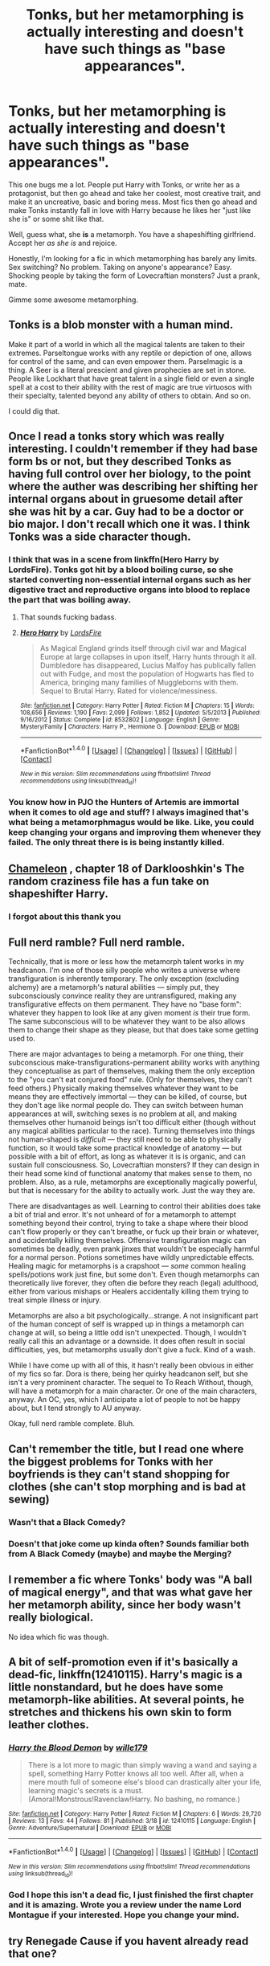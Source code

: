 #+TITLE: Tonks, but her metamorphing is actually interesting and doesn't have such things as "base appearances".

* Tonks, but her metamorphing is actually interesting and doesn't have such things as "base appearances".
:PROPERTIES:
:Author: UndeadBBQ
:Score: 22
:DateUnix: 1496697768.0
:DateShort: 2017-Jun-06
:FlairText: Request
:END:
This one bugs me a lot. People put Harry with Tonks, or write her as a protagonist, but then go ahead and take her coolest, most creative trait, and make it an uncreative, basic and boring mess. Most fics then go ahead and make Tonks instantly fall in love with Harry because he likes her "just like she is" or some shit like that.

Well, guess what, she *is* a metamorph. You have a shapeshifting girlfriend. Accept her /as she is/ and rejoice.

Honestly, I'm looking for a fic in which metamorphing has barely any limits. Sex switching? No problem. Taking on anyone's appearance? Easy. Shocking people by taking the form of Lovecraftian monsters? Just a prank, mate.

Gimme some awesome metamorphing.


** Tonks is a blob monster with a human mind.

Make it part of a world in which all the magical talents are taken to their extremes. Parseltongue works with any reptile or depiction of one, allows for control of the same, and can even empower them. Parselmagic is a thing. A Seer is a literal prescient and given prophecies are set in stone. People like Lockhart that have great talent in a single field or even a single spell at a cost to their ability with the rest of magic are true virtuosos with their specialty, talented beyond any ability of others to obtain. And so on.

I could dig that.
:PROPERTIES:
:Author: lord_geryon
:Score: 40
:DateUnix: 1496716436.0
:DateShort: 2017-Jun-06
:END:


** Once I read a tonks story which was really interesting. I couldn't remember if they had base form bs or not, but they described Tonks as having full control over her biology, to the point where the auther was describing her shifting her internal organs about in gruesome detail after she was hit by a car. Guy had to be a doctor or bio major. I don't recall which one it was. I think Tonks was a side character though.
:PROPERTIES:
:Author: Dorgamund
:Score: 14
:DateUnix: 1496704101.0
:DateShort: 2017-Jun-06
:END:

*** I think that was in a scene from linkffn(Hero Harry by LordsFire). Tonks got hit by a blood boiling curse, so she started converting non-essential internal organs such as her digestive tract and reproductive organs into blood to replace the part that was boiling away.
:PROPERTIES:
:Author: diraniola
:Score: 8
:DateUnix: 1496728671.0
:DateShort: 2017-Jun-06
:END:

**** That sounds fucking badass.
:PROPERTIES:
:Author: FerusGrim
:Score: 5
:DateUnix: 1496738420.0
:DateShort: 2017-Jun-06
:END:


**** [[http://www.fanfiction.net/s/8532802/1/][*/Hero Harry/*]] by [[https://www.fanfiction.net/u/2503838/LordsFire][/LordsFire/]]

#+begin_quote
  As Magical England grinds itself through civil war and Magical Europe at large collapses in upon itself, Harry hunts through it all. Dumbledore has disappeared, Lucius Malfoy has publically fallen out with Fudge, and most the population of Hogwarts has fled to America, bringing many families of Muggleborns with them. Sequel to Brutal Harry. Rated for violence/messiness.
#+end_quote

^{/Site/: [[http://www.fanfiction.net/][fanfiction.net]] *|* /Category/: Harry Potter *|* /Rated/: Fiction M *|* /Chapters/: 15 *|* /Words/: 108,656 *|* /Reviews/: 1,190 *|* /Favs/: 2,099 *|* /Follows/: 1,852 *|* /Updated/: 5/5/2013 *|* /Published/: 9/16/2012 *|* /Status/: Complete *|* /id/: 8532802 *|* /Language/: English *|* /Genre/: Mystery/Family *|* /Characters/: Harry P., Hermione G. *|* /Download/: [[http://www.ff2ebook.com/old/ffn-bot/index.php?id=8532802&source=ff&filetype=epub][EPUB]] or [[http://www.ff2ebook.com/old/ffn-bot/index.php?id=8532802&source=ff&filetype=mobi][MOBI]]}

--------------

*FanfictionBot*^{1.4.0} *|* [[[https://github.com/tusing/reddit-ffn-bot/wiki/Usage][Usage]]] | [[[https://github.com/tusing/reddit-ffn-bot/wiki/Changelog][Changelog]]] | [[[https://github.com/tusing/reddit-ffn-bot/issues/][Issues]]] | [[[https://github.com/tusing/reddit-ffn-bot/][GitHub]]] | [[[https://www.reddit.com/message/compose?to=tusing][Contact]]]

^{/New in this version: Slim recommendations using/ ffnbot!slim! /Thread recommendations using/ linksub(thread_id)!}
:PROPERTIES:
:Author: FanfictionBot
:Score: 1
:DateUnix: 1496728696.0
:DateShort: 2017-Jun-06
:END:


*** You know how in PJO the Hunters of Artemis are immortal when it comes to old age and stuff? I always imagined that's what being a metamorphmagus would be like. Like, you could keep changing your organs and improving them whenever they failed. The only threat there is is being instantly killed.
:PROPERTIES:
:Author: TimeTurner394
:Score: 1
:DateUnix: 1497065108.0
:DateShort: 2017-Jun-10
:END:


** [[https://m.fanfiction.net/s/8222091/18/][Chameleon]] , chapter 18 of Darklooshkin's The random craziness file has a fun take on shapeshifter Harry.
:PROPERTIES:
:Author: Fluffluv92
:Score: 7
:DateUnix: 1496718908.0
:DateShort: 2017-Jun-06
:END:

*** I forgot about this thank you
:PROPERTIES:
:Author: 0Foxy0Engineer0
:Score: 2
:DateUnix: 1497609508.0
:DateShort: 2017-Jun-16
:END:


** Full nerd ramble? Full nerd ramble.

Technically, that is more or less how the metamorph talent works in my headcanon. I'm one of those silly people who writes a universe where transfiguration is inherently temporary. The only exception (excluding alchemy) are a metamorph's natural abilities --- simply put, they subconsciously convince reality they are untransfigured, making any transfigurative effects on them permanent. They have no "base form": whatever they happen to look like at any given moment /is/ their true form. The same subconscious will to be whatever they want to be also allows them to change their shape as they please, but that does take some getting used to.

There are major advantages to being a metamorph. For one thing, their subconscious make-transfigurations-permanent ability works with anything they conceptualise as part of themselves, making them the only exception to the "you can't eat conjured food" rule. (Only for themselves, they can't feed others.) Physically making themselves whatever they want to be means they are effectively immortal --- they can be killed, of course, but they don't age like normal people do. They can switch between human appearances at will, switching sexes is no problem at all, and making themselves other humanoid beings isn't too difficult either (though without any magical abilities particular to the race). Turning themselves into things not human-shaped is /difficult/ --- they still need to be able to physically function, so it would take some practical knowledge of anatomy --- but possible with a bit of effort, as long as whatever it is is organic, and can sustain full consciousness. So, Lovecraftian monsters? If they can design in their head some kind of functional anatomy that makes sense to them, no problem. Also, as a rule, metamorphs are exceptionally magically powerful, but that is necessary for the ability to actually work. Just the way they are.

There are disadvantages as well. Learning to control their abilities does take a bit of trial and error. It's not unheard of for a metamorph to attempt something beyond their control, trying to take a shape where their blood can't flow properly or they can't breathe, or fuck up their brain or whatever, and accidentally killing themselves. Offensive transfiguration magic can sometimes be deadly, even prank jinxes that wouldn't be especially harmful for a normal person. Potions sometimes have wildly unpredictable effects. Healing magic for metamorphs is a crapshoot --- /some/ common healing spells/potions work just fine, but some don't. Even though metamorphs can theoretically live forever, they often die before they reach (legal) adulthood, either from various mishaps or Healers accidentally killing them trying to treat simple illness or injury.

Metamorphs are also a bit psychologically...strange. A not insignificant part of the human concept of self is wrapped up in things a metamorph can change at will, so being a little odd isn't unexpected. Though, I wouldn't really call this an advantage or a downside. It does often result in social difficulties, yes, but metamorphs usually don't give a fuck. Kind of a wash.

While I have come up with all of this, it hasn't really been obvious in either of my fics so far. Dora is there, being her quirky headcanon self, but she isn't a very prominent character. The sequel to To Reach Without, though, will have a metamorph for a main character. Or one of the main characters, anyway. An OC, yes, which I anticipate a lot of people to not be happy about, but I tend strongly to AU anyway.

Okay, full nerd ramble complete. Bluh.
:PROPERTIES:
:Author: inwardtransience
:Score: 7
:DateUnix: 1496787162.0
:DateShort: 2017-Jun-07
:END:


** Can't remember the title, but I read one where the biggest problems for Tonks with her boyfriends is they can't stand shopping for clothes (she can't stop morphing and is bad at sewing)
:PROPERTIES:
:Author: graendallstud
:Score: 4
:DateUnix: 1496700566.0
:DateShort: 2017-Jun-06
:END:

*** Wasn't that a Black Comedy?
:PROPERTIES:
:Author: Dorgamund
:Score: 2
:DateUnix: 1496703969.0
:DateShort: 2017-Jun-06
:END:


*** Doesn't that joke come up kinda often? Sounds familiar both from A Black Comedy (maybe) and maybe the Merging?
:PROPERTIES:
:Author: yarglethatblargle
:Score: 2
:DateUnix: 1496713170.0
:DateShort: 2017-Jun-06
:END:


** I remember a fic where Tonks' body was "A ball of magical energy", and that was what gave her her metamorph ability, since her body wasn't really biological.

No idea which fic was though.
:PROPERTIES:
:Author: will1707
:Score: 3
:DateUnix: 1496705419.0
:DateShort: 2017-Jun-06
:END:


** A bit of self-promotion even if it's basically a dead-fic, linkffn(12410115). Harry's magic is a little nonstandard, but he does have some metamorph-like abilities. At several points, he stretches and thickens his own skin to form leather clothes.
:PROPERTIES:
:Author: wille179
:Score: 3
:DateUnix: 1496756048.0
:DateShort: 2017-Jun-06
:END:

*** [[http://www.fanfiction.net/s/12410115/1/][*/Harry the Blood Demon/*]] by [[https://www.fanfiction.net/u/5192205/wille179][/wille179/]]

#+begin_quote
  There is a lot more to magic than simply waving a wand and saying a spell, something Harry Potter knows all too well. After all, when a mere mouth full of someone else's blood can drastically alter your life, learning magic's secrets is a must. (Amoral!Monstrous!Ravenclaw!Harry. No bashing, no romance.)
#+end_quote

^{/Site/: [[http://www.fanfiction.net/][fanfiction.net]] *|* /Category/: Harry Potter *|* /Rated/: Fiction M *|* /Chapters/: 6 *|* /Words/: 29,720 *|* /Reviews/: 13 *|* /Favs/: 44 *|* /Follows/: 81 *|* /Published/: 3/18 *|* /id/: 12410115 *|* /Language/: English *|* /Genre/: Adventure/Supernatural *|* /Download/: [[http://www.ff2ebook.com/old/ffn-bot/index.php?id=12410115&source=ff&filetype=epub][EPUB]] or [[http://www.ff2ebook.com/old/ffn-bot/index.php?id=12410115&source=ff&filetype=mobi][MOBI]]}

--------------

*FanfictionBot*^{1.4.0} *|* [[[https://github.com/tusing/reddit-ffn-bot/wiki/Usage][Usage]]] | [[[https://github.com/tusing/reddit-ffn-bot/wiki/Changelog][Changelog]]] | [[[https://github.com/tusing/reddit-ffn-bot/issues/][Issues]]] | [[[https://github.com/tusing/reddit-ffn-bot/][GitHub]]] | [[[https://www.reddit.com/message/compose?to=tusing][Contact]]]

^{/New in this version: Slim recommendations using/ ffnbot!slim! /Thread recommendations using/ linksub(thread_id)!}
:PROPERTIES:
:Author: FanfictionBot
:Score: 1
:DateUnix: 1496756065.0
:DateShort: 2017-Jun-06
:END:


*** God I hope this isn't a dead fic, I just finished the first chapter and it is amazing. Wrote you a review under the name Lord Montague if your interested. Hope you change your mind.
:PROPERTIES:
:Author: UndergroundNerd
:Score: 1
:DateUnix: 1496816746.0
:DateShort: 2017-Jun-07
:END:


** try Renegade Cause if you havent already read that one?
:PROPERTIES:
:Author: tsunami70875
:Score: 2
:DateUnix: 1496706005.0
:DateShort: 2017-Jun-06
:END:


** Base form always makes me picture Tonks dissolving the skin off of her body and being all muscles and ichor. It makes me throw up in my mouth a little.
:PROPERTIES:
:Author: zombieqatz
:Score: 2
:DateUnix: 1496728906.0
:DateShort: 2017-Jun-06
:END:


** I think the whole 'bad time with boyfirends wanting her to be other people' was canon, not fanon? If so, given how little of her there is in the books, something like that would easily dominate what material their is about her.

Given that, it doesn't surprise me how many people do the soulmate thing go from 'a bunch of bad experiences in school' to 'everyone made this mistake but because true luv the main couple will not'. And it is totally over-cliche'd

Ironically, deconstructing/inverting it would actually be interesting now in a Honks fic: Have Harry make the same mistake with Nymphadora but realize he has stumbled into a minefield and correcting his behavior. Because 'not knowing everything about your mate / not doing everything perfect the first time' would be a lot more realistic (and interesting).

I'm doing a non-Honks Harry/Tonks fic, and i ended up stalling out because of the difficulty of finding a good way to characterize Tonks. She is kinda a blank slate besides her power. She can shapeshift, she had probems with kids in school, she hates her name, and her husband ran out on her of fear of who he was. Kinda sums up her canon.
:PROPERTIES:
:Author: StarDolph
:Score: 2
:DateUnix: 1496729463.0
:DateShort: 2017-Jun-06
:END:

*** u/Deathcrow:
#+begin_quote
  I think the whole 'bad time with boyfirends wanting her to be other people' was canon, not fanon? If so, given how little of her there is in the books, something like that would easily dominate what material their is about her.
#+end_quote

It isn't even that contradictory to being positive and proud about her metamorph identity. She wouldn't want to be treated as some kind of sideshow attraction right? She's a metamorph and she's going to indulge in her abilities wherever they are suitable (of course and especially in the bedroom), but she'd be just as weary of people who want to date her just for her abilites or people who want to prove they are 'nice guys' and pretend to ignore that aspect of her identity and proclaim they want to see the 'real you' (what an insult to a metamorph!).
:PROPERTIES:
:Author: Deathcrow
:Score: 5
:DateUnix: 1496734110.0
:DateShort: 2017-Jun-06
:END:

**** I think that's the important point.

If you ask her for, let's say blue hair or a different nose that's fine. But bigger tits or "can you look like X" is a no go.
:PROPERTIES:
:Author: Hellstrike
:Score: 2
:DateUnix: 1496784584.0
:DateShort: 2017-Jun-07
:END:

***** Thats not really what I meant. Looking like someone else is exactly what a metamorph in my headcanon would enjoy. Why not?! You can be the perfect boyfriend/girlfriend without being fidelity! Who doesn't lust for someone else from time to time. Why would a metamorph have a problem with enlarging their breasts from time to time if their partner enjoys that? Their look isn't their identity...
:PROPERTIES:
:Author: Deathcrow
:Score: 1
:DateUnix: 1496785899.0
:DateShort: 2017-Jun-07
:END:


*** u/metaridley18:
#+begin_quote
  I think the whole 'bad time with boyfirends wanting her to be other people' was canon, not fanon? If so, given how little of her there is in the books, something like that would easily dominate what material their is about her.
#+end_quote

I'm almost certain its not. In canon she was making pig snouts to entertain the kids at the dinner table. These are not the actions of a woman insecure about her ability to change herself.

If anything, she's playful and fun and incredibly /likely/ to use her abilities to engage in play...even of the bedroom variety.
:PROPERTIES:
:Author: metaridley18
:Score: 1
:DateUnix: 1496760347.0
:DateShort: 2017-Jun-06
:END:


** Haha i remember in one story where Harry is having sex with Tonks and she is shifting to random ppl at some point to prank him she starts shifting to old ladys and even Ron's mom
:PROPERTIES:
:Author: Otium20
:Score: 2
:DateUnix: 1496770365.0
:DateShort: 2017-Jun-06
:END:

*** [deleted]
:PROPERTIES:
:Score: 1
:DateUnix: 1496773805.0
:DateShort: 2017-Jun-06
:END:

**** think it was in [[https://www.fanfiction.net/s/11669575/39/For-Love-of-Magic]]
:PROPERTIES:
:Author: Otium20
:Score: 1
:DateUnix: 1496775789.0
:DateShort: 2017-Jun-06
:END:


** linkffn(Nobody Told Me the Rules)

I also remember one where Tonks was complaining to someone that boys always ask what her base form looks like, and think that if they ask about that and focus on it they'll get her in the sack easier. Can't remember which one it was though.
:PROPERTIES:
:Author: StatusOnlineNow
:Score: 2
:DateUnix: 1496709112.0
:DateShort: 2017-Jun-06
:END:

*** [[http://www.fanfiction.net/s/10851278/1/][*/Nobody told Me the rules/*]] by [[https://www.fanfiction.net/u/5569435/Zaxaramas][/Zaxaramas/]]

#+begin_quote
  An avid Harry Potter fan gets dropped into the wizarding world. Metamorphing, AU goodness. Skewed ages
#+end_quote

^{/Site/: [[http://www.fanfiction.net/][fanfiction.net]] *|* /Category/: Harry Potter *|* /Rated/: Fiction M *|* /Chapters/: 68 *|* /Words/: 149,146 *|* /Reviews/: 660 *|* /Favs/: 1,569 *|* /Follows/: 1,113 *|* /Updated/: 3/3/2015 *|* /Published/: 11/26/2014 *|* /Status/: Complete *|* /id/: 10851278 *|* /Language/: English *|* /Genre/: Humor/Adventure *|* /Characters/: Harry P., Fleur D., N. Tonks, OC *|* /Download/: [[http://www.ff2ebook.com/old/ffn-bot/index.php?id=10851278&source=ff&filetype=epub][EPUB]] or [[http://www.ff2ebook.com/old/ffn-bot/index.php?id=10851278&source=ff&filetype=mobi][MOBI]]}

--------------

*FanfictionBot*^{1.4.0} *|* [[[https://github.com/tusing/reddit-ffn-bot/wiki/Usage][Usage]]] | [[[https://github.com/tusing/reddit-ffn-bot/wiki/Changelog][Changelog]]] | [[[https://github.com/tusing/reddit-ffn-bot/issues/][Issues]]] | [[[https://github.com/tusing/reddit-ffn-bot/][GitHub]]] | [[[https://www.reddit.com/message/compose?to=tusing][Contact]]]

^{/New in this version: Slim recommendations using/ ffnbot!slim! /Thread recommendations using/ linksub(thread_id)!}
:PROPERTIES:
:Author: FanfictionBot
:Score: 1
:DateUnix: 1496709122.0
:DateShort: 2017-Jun-06
:END:


** Slightly off topic but I want to read a metamorph!Harry smutfic where he has the ability to grow multiple working penises so he can satisfy multiple women at once.
:PROPERTIES:
:Author: Freshenstein
:Score: 1
:DateUnix: 1496707920.0
:DateShort: 2017-Jun-06
:END:

*** I think I have read that doujin
:PROPERTIES:
:Author: Notosk
:Score: 4
:DateUnix: 1496715813.0
:DateShort: 2017-Jun-06
:END:

**** Nipple penises​ are popular
:PROPERTIES:
:Author: TheRedSpeedster
:Score: 1
:DateUnix: 1496739123.0
:DateShort: 2017-Jun-06
:END:


*** There's an abandoned smut story on adultfanfiction where Harry learns that he's a metamorphmagus and then goes full tentacle monster on Hermione.
:PROPERTIES:
:Author: Hellstrike
:Score: 2
:DateUnix: 1496729541.0
:DateShort: 2017-Jun-06
:END:

**** ^{^{Hmmm.}} ^{^{Yes,}} ^{^{I}} ^{^{see.}} ^{^{Are}} ^{^{you}} ^{^{sure?}} ^{^{I}} ^{^{suppose...}}

My, uh, science boss, is telling me that this "story" as you call it is, uh, required for further... testing. And that you should send us the link. I'll be sure to report back with... your, uh... cooperation.
:PROPERTIES:
:Author: FerusGrim
:Score: 8
:DateUnix: 1496738547.0
:DateShort: 2017-Jun-06
:END:

***** Since the bot is not working. The science is in chapter two. It's smut so don't expect a literary masterpiece.

[[http://hp.adult-fanfiction.org/story.php?no=600098425]]
:PROPERTIES:
:Author: Hellstrike
:Score: 2
:DateUnix: 1496784293.0
:DateShort: 2017-Jun-07
:END:


** linkffn([[https://www.fanfiction.net/s/10516162/1/Harry-Potter-and-the-Metamorph]])

In this one they go on dates looking as an elderly couple and stuff like that..
:PROPERTIES:
:Author: Edocsiru
:Score: 1
:DateUnix: 1496731118.0
:DateShort: 2017-Jun-06
:END:

*** [[http://www.fanfiction.net/s/10516162/1/][*/Harry Potter and the Metamorph/*]] by [[https://www.fanfiction.net/u/1208839/hermyd][/hermyd/]]

#+begin_quote
  Harry decided that the only way he can win this war with his sanity intact is to train his own way without interference. But then he discovers an ability that he needs help with and only one person can provide that-Tonks. They bring the fight to the DEs in their own way so that the war will finally end.
#+end_quote

^{/Site/: [[http://www.fanfiction.net/][fanfiction.net]] *|* /Category/: Harry Potter *|* /Rated/: Fiction M *|* /Chapters/: 8 *|* /Words/: 42,555 *|* /Reviews/: 477 *|* /Favs/: 2,931 *|* /Follows/: 2,586 *|* /Updated/: 5/22/2016 *|* /Published/: 7/7/2014 *|* /Status/: Complete *|* /id/: 10516162 *|* /Language/: English *|* /Genre/: Romance/Adventure *|* /Characters/: <Harry P., N. Tonks> *|* /Download/: [[http://www.ff2ebook.com/old/ffn-bot/index.php?id=10516162&source=ff&filetype=epub][EPUB]] or [[http://www.ff2ebook.com/old/ffn-bot/index.php?id=10516162&source=ff&filetype=mobi][MOBI]]}

--------------

*FanfictionBot*^{1.4.0} *|* [[[https://github.com/tusing/reddit-ffn-bot/wiki/Usage][Usage]]] | [[[https://github.com/tusing/reddit-ffn-bot/wiki/Changelog][Changelog]]] | [[[https://github.com/tusing/reddit-ffn-bot/issues/][Issues]]] | [[[https://github.com/tusing/reddit-ffn-bot/][GitHub]]] | [[[https://www.reddit.com/message/compose?to=tusing][Contact]]]

^{/New in this version: Slim recommendations using/ ffnbot!slim! /Thread recommendations using/ linksub(thread_id)!}
:PROPERTIES:
:Author: FanfictionBot
:Score: 1
:DateUnix: 1496731128.0
:DateShort: 2017-Jun-06
:END:


** Sounds like a rant on nothing. Canon set limitations on being a Metamorph as well.
:PROPERTIES:
:Score: 1
:DateUnix: 1496845141.0
:DateShort: 2017-Jun-07
:END:

*** What limitations would that be? I can honestly not think about any named in the books. Care to elaborate?

edit: Also, every rant on fanfiction is a rant on nothing.
:PROPERTIES:
:Author: UndeadBBQ
:Score: 2
:DateUnix: 1496845273.0
:DateShort: 2017-Jun-07
:END:

**** During HPB she was in 'base form' due to being emotionally stunted, meaning that Metamorphmagi both need to train their ability, and they use it like they use magic (aka with concentration etc...) It's not simply "hey I wanna get a dick today". Also, she herself describes it as being able to change Appearance, there is a difference between appearance and sex.
:PROPERTIES:
:Score: 1
:DateUnix: 1496845610.0
:DateShort: 2017-Jun-07
:END:

***** Do you have any idea which chapter that was in? I want to see for myself how its worded.
:PROPERTIES:
:Author: UndeadBBQ
:Score: 1
:DateUnix: 1496845789.0
:DateShort: 2017-Jun-07
:END:

****** ‘I'm a Metamorphmagus,' she said, looking back at her reflection and turning her head so that she could see her hair from all directions. ‘It means I can change my appearance at will,' she added, spotting Harry's puzzled expression in the mirror behind her.

Order of the Phoenix - pages 51-52 - Bloomsbury - chapter 3, The Advance Guard
:PROPERTIES:
:Score: 1
:DateUnix: 1496845978.0
:DateShort: 2017-Jun-07
:END:

******* Okay, well that single quote really puts no limitations on anything - quite the opposite really.

The only thing I found in HBP was this:

#+begin_quote
  Harry thought she looked drawn, even ill, and there was something forced in her smile. Certainly her appearance was less colorful than usual without her customary shade of bubble-gum-pink hair. - HBP Chp.5 pg. 82
#+end_quote

Which, too, doesn't really limit anything, just hints at a form Tonks takes when she's down.
:PROPERTIES:
:Author: UndeadBBQ
:Score: 2
:DateUnix: 1496846100.0
:DateShort: 2017-Jun-07
:END:

******** If you wanna make Metamorphmagus something it's not, go for it. It's your fanfic. I'm just saying that it doesn't fit with what canon describes. Might as well allow all Wizards the ability to use spells that allow them to shapeshift.
:PROPERTIES:
:Score: 1
:DateUnix: 1496846476.0
:DateShort: 2017-Jun-07
:END:

********* And I would argue that canon describes effectively nothing. Tonks is not going to tell a fifteen year old "I can have a dick if I want" and the rest of the quotes are as open to interpretation as anything - with a complete lack of the words "base form" to boot.

Neither the really outlandish and extreme forms of metamorphing I asked for, nor those who describe a "base form" are non-compliant with canon.
:PROPERTIES:
:Author: UndeadBBQ
:Score: 2
:DateUnix: 1496846662.0
:DateShort: 2017-Jun-07
:END:

********** As I said, there is no evidence for extreme-metamorphing, maybe Rowling could shed light on it if you asked her through twitter? I honestly can't stand looking at her feed.
:PROPERTIES:
:Score: 1
:DateUnix: 1496846872.0
:DateShort: 2017-Jun-07
:END:


******* Ooookay... just a few pages along and we arrived at what I think you meant.

#+begin_quote
  “It's survivor's guilt,” said Hermione. “I know Lupin's tried to talk her round, but she's still really down. She's actually having trouble with her Metamorphosing!” “With her --- ?” “She can't change her appearance like she used to,” explained Hermione. “I think her powers must have been affected by shock, or something.” “I didn't know that could happen,” said Harry. “Nor did I,” said Hermione, “but I suppose if you're really depressed . . .”
#+end_quote

So yeah, I'll admit that emotional upheaval can cause "problems with the metamorphosing" resulting in a inability or difficulty when ti comes to changing her form. Still, nobody said its her base form and "She can't change her appearance like she used to" can mean anything, starting from a complete block of the ability, to not being able to do colorful hair, or something.
:PROPERTIES:
:Author: UndeadBBQ
:Score: 2
:DateUnix: 1496846438.0
:DateShort: 2017-Jun-07
:END:

******** Obviously, Hermione can't say if it's her base form or not, Hermione has never seen her base form to be capable of properly identifying it. I'm just saying that there is a certain amount of concentration required when it comes to Metamorphosing, changing your hair color is one thing (I mean, there's a charm for it so it can't be that hard) but changing your gender on a whim might not be possible. If you recall, Ginny asked her to "do the one that looks like a pig's snout", key word: looks like. This means that Tonks is only capable of changing her appearance in humanly feasible ways, or only capable of taking on human features.
:PROPERTIES:
:Score: 1
:DateUnix: 1496846745.0
:DateShort: 2017-Jun-07
:END:

********* u/UndeadBBQ:
#+begin_quote
  might not be possible
#+end_quote

And thats my point. Beyond what we read in the books, we just don't know. Hence why any interpretation of metamorphing is canon-compliant.

#+begin_quote
  If you recall, Ginny asked her to "do the one that looks like a pig's snout", key word: looks like
#+end_quote

And again, I'd argue that could mean anything. Ginny could use the words "look like" since its obviously not a pig's snout, but Tonk's nose that is transforming. There is no evidence for extreme metamorphing, but there is also no evidence against it. Given that hearsay, I'd rather go with the fun and frankly just /more magical/ extreme version.
:PROPERTIES:
:Author: UndeadBBQ
:Score: 3
:DateUnix: 1496847087.0
:DateShort: 2017-Jun-07
:END:
